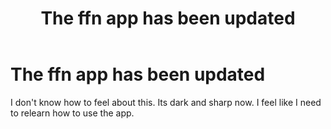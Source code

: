 #+TITLE: The ffn app has been updated

* The ffn app has been updated
:PROPERTIES:
:Author: SilenceoftheSamz
:Score: 1
:DateUnix: 1491254381.0
:DateShort: 2017-Apr-04
:END:
I don't know how to feel about this. Its dark and sharp now. I feel like I need to relearn how to use the app.

